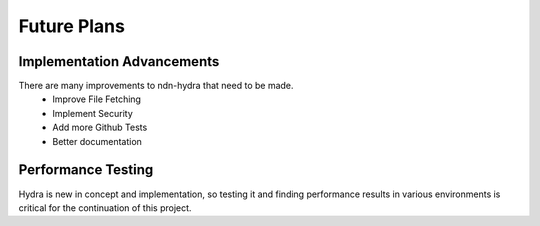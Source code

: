 Future Plans
============

Implementation Advancements
---------------------------

There are many improvements to ndn-hydra that need to be made.
    * Improve File Fetching
    * Implement Security
    * Add more Github Tests
    * Better documentation

Performance Testing
-------------------

Hydra is new in concept and implementation, so testing it and finding performance
results in various environments is critical for the continuation of this project.